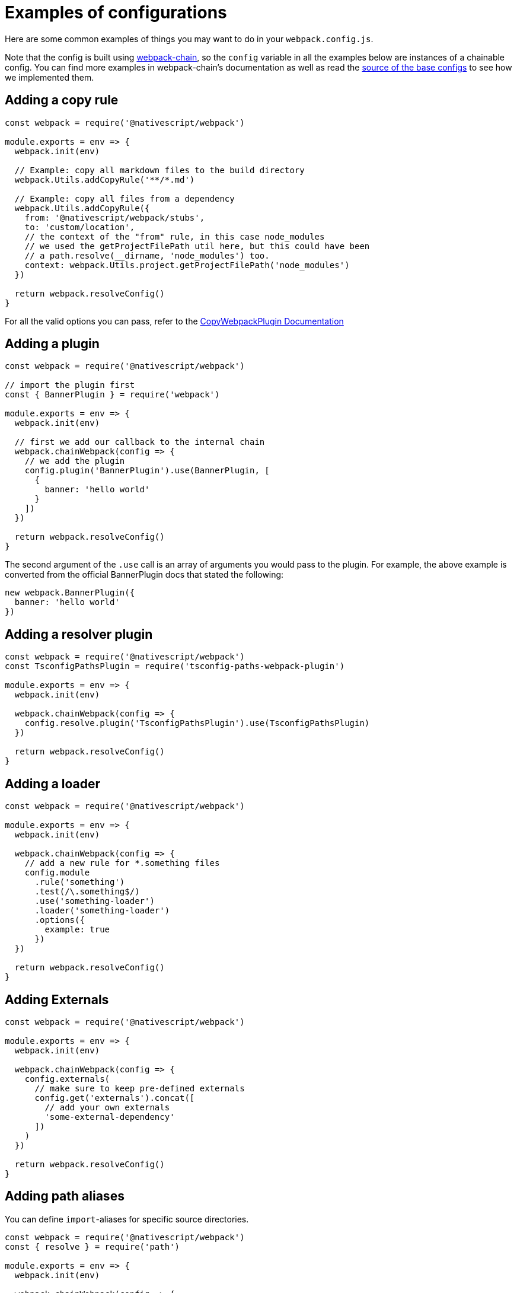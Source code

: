 = Examples of configurations

Here are some common examples of things you may want to do in your `webpack.config.js`.

Note that the config is built using https://github.com/neutrinojs/webpack-chain[webpack-chain], so the `config` variable in all the examples below are instances of a chainable config.
You can find more examples in webpack-chain's documentation as well as read the https://github.com/NativeScript/NativeScript/tree/fb2c29106378f21583d890174f1c5a6bca6e6b8a/packages/webpack5/src/configuration[source of the base configs] to see how we implemented them.

== Adding a copy rule

[,js]
----
const webpack = require('@nativescript/webpack')

module.exports = env => {
  webpack.init(env)

  // Example: copy all markdown files to the build directory
  webpack.Utils.addCopyRule('**/*.md')

  // Example: copy all files from a dependency
  webpack.Utils.addCopyRule({
    from: '@nativescript/webpack/stubs',
    to: 'custom/location',
    // the context of the "from" rule, in this case node_modules
    // we used the getProjectFilePath util here, but this could have been
    // a path.resolve(__dirname, 'node_modules') too.
    context: webpack.Utils.project.getProjectFilePath('node_modules')
  })

  return webpack.resolveConfig()
}
----

For all the valid options you can pass, refer to the https://webpack.js.org/plugins/copy-webpack-plugin/#patterns[CopyWebpackPlugin Documentation]

== Adding a plugin

[,js]
----
const webpack = require('@nativescript/webpack')

// import the plugin first
const { BannerPlugin } = require('webpack')

module.exports = env => {
  webpack.init(env)

  // first we add our callback to the internal chain
  webpack.chainWebpack(config => {
    // we add the plugin
    config.plugin('BannerPlugin').use(BannerPlugin, [
      {
        banner: 'hello world'
      }
    ])
  })

  return webpack.resolveConfig()
}
----

The second argument of the `.use` call is an array of arguments you would pass to the plugin.
For example, the above example is converted from the official BannerPlugin docs that stated the following:

[,js]
----
new webpack.BannerPlugin({
  banner: 'hello world'
})
----

== Adding a resolver plugin

[,js]
----
const webpack = require('@nativescript/webpack')
const TsconfigPathsPlugin = require('tsconfig-paths-webpack-plugin')

module.exports = env => {
  webpack.init(env)

  webpack.chainWebpack(config => {
    config.resolve.plugin('TsconfigPathsPlugin').use(TsconfigPathsPlugin)
  })

  return webpack.resolveConfig()
}
----

== Adding a loader

[,js]
----
const webpack = require('@nativescript/webpack')

module.exports = env => {
  webpack.init(env)

  webpack.chainWebpack(config => {
    // add a new rule for *.something files
    config.module
      .rule('something')
      .test(/\.something$/)
      .use('something-loader')
      .loader('something-loader')
      .options({
        example: true
      })
  })

  return webpack.resolveConfig()
}
----

== Adding Externals

[,js]
----
const webpack = require('@nativescript/webpack')

module.exports = env => {
  webpack.init(env)

  webpack.chainWebpack(config => {
    config.externals(
      // make sure to keep pre-defined externals
      config.get('externals').concat([
        // add your own externals
        'some-external-dependency'
      ])
    )
  })

  return webpack.resolveConfig()
}
----

== Adding path aliases

You can define `import`-aliases for specific source directories.

[,js]
----
const webpack = require('@nativescript/webpack')
const { resolve } = require('path')

module.exports = env => {
  webpack.init(env)

  webpack.chainWebpack(config => {
    // change the "@" alias to "app/libs"
    config.resolve.alias.set('@', resolve(__dirname, 'app/libs'))
  })

  return webpack.resolveConfig()
}
----
[#extending-the-defineplugin-options]
== Extending the DefinePlugin options

[,js]
----
const webpack = require('@nativescript/webpack')

module.exports = env => {
  webpack.init(env)

  webpack.chainWebpack(config => {
    config.plugin('DefinePlugin').tap(args => {
      Object.assign(args[0], {
        'global.isProduction': !!env.production,
        'global.someNumber': 42,
        'global.someString': JSON.stringify('some string value')
      })

      return args
    })
  })

  return webpack.resolveConfig()
}
----

== Changing an existing rule

To change an existing rule, it's useful to know how it has been set up first:

[,cli]
----
ns prepare android|ios --env.verbose
# Note: we plan to add a separate command to just print the internal config
----

Will print the resolved internal config with helpful comments above each rule that you can grab and use.
For example:

[,js]
----
// ...
/* config.module.rule('js') */
{
  test: /\.js$/,
  exclude: [
    /node_modules/
  ],
  use: [
    /* config.module.rule('js').use('babel-loader') */
    {
      loader: 'babel-loader',
      options: {
        generatorOpts: {
          compact: false
        }
      }
    }
  ]
},
// ...
----

To add a new loader, we can use the same syntax we used above for adding new loaders:

[,js]
----
const webpack = require('@nativescript/webpack')

module.exports = env => {
  webpack.init(env)

  webpack.chainWebpack(config => {
    config.module.rule('js').use('something-loader').loader('something-loader').options({
      example: true
    })
  })

  return webpack.resolveConfig()
}
----

== Changing an existing loader options

[,js]
----
const webpack = require('@nativescript/webpack')

module.exports = env => {
  webpack.init(env)

  webpack.chainWebpack(config => {
    config.module
      .rule('scss')
      .use('sass-loader')
      .options({ sassOptions: { indentedSyntax: true } })
  })

  return webpack.resolveConfig()
}
----

== Changing an existing plugin configuration

Let's change the BannerPlugin we added above:

[,js]
----
const webpack = require('@nativescript/webpack')

module.exports = env => {
  webpack.init(env)

  webpack.chainWebpack(config => {
    config.plugin('BannerPlugin').tap(args => {
      // args is and Array of all the arguments passed to the BannerPlugin constructor

      // args[0] is the first argument, which we set above.
      // be careful when accessing an array index
      // and do proper checks before writing to
      // avoid errors
      args[0].banner = 'changed banner.'

      // should always return all the arguments that should be passed to the plugin constructor
      // in some cases you may want to remove an argument - you can do that by returning an array
      // with that argument removed from it.
      return args
    })
  })

  return webpack.resolveConfig()
}
----

== Explicitly set base config

In some cases, you may want to explicitly set which base config should be used.

For example, in the NativeScript-Vue repo, the `sample` app doesn't have `nativescript-vue` listed as a dependency, so we have to specify the base config we want to use.

[,js]
----
const webpack = require('@nativescript/webpack')

module.exports = env => {
  webpack.init(env)

  // set the base config
  // can be false to opt out from using a base config (used mostly in tests)
  // or can be one of the base configs: base, angular, javascript, react, svelte, typescript, vue
  webpack.useConfig('vue')

  return webpack.resolveConfig()
}
----

== Suppressing warnings

If your build produces warnings that you want to hide, you can do that with the following:

[,js]
----
const webpack = require('@nativescript/webpack')

module.exports = env => {
  webpack.init(env)

  webpack.chainWebpack(config => {
    config.set(
      'ignoreWarnings',
      (config.get('ignoreWarnings') || []).concat([
        /a regex that matches the warning to suppress/
      ])
    )
  })

  return webpack.resolveConfig()
}
----

== Merging options into the config

For simple things, you can merge objects into the final config instead of using `chainWebpack`

[,js]
----
const webpack = require('@nativescript/webpack')

module.exports = env => {
  webpack.init(env)

  // merge a simple object
  webpack.mergeWebpack({ mode: 'production' })

  // using a function
  webpack.mergeWebpack(env => {
    // return the object to be merged
    return {
      mode: 'production'
    }
  })

  return webpack.resolveConfig()
}
----
